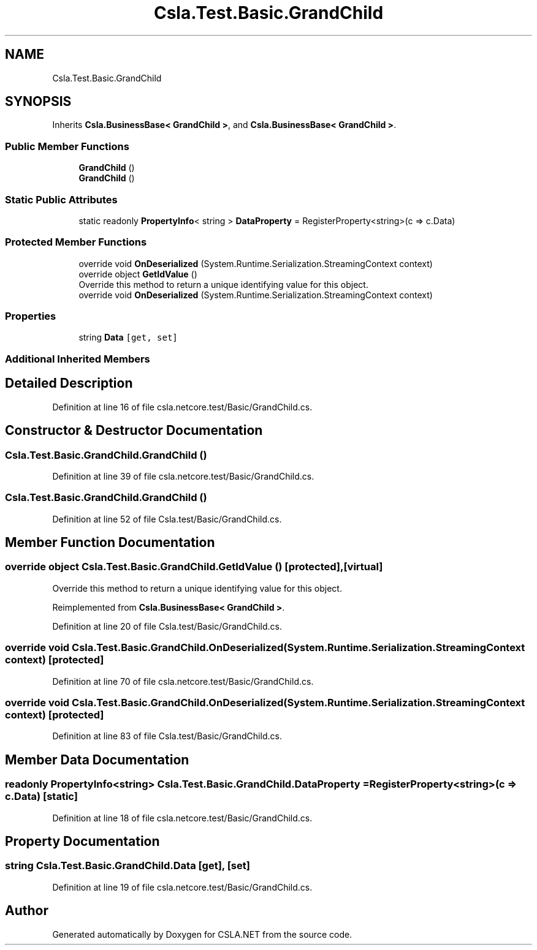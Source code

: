 .TH "Csla.Test.Basic.GrandChild" 3 "Wed Jul 21 2021" "Version 5.4.2" "CSLA.NET" \" -*- nroff -*-
.ad l
.nh
.SH NAME
Csla.Test.Basic.GrandChild
.SH SYNOPSIS
.br
.PP
.PP
Inherits \fBCsla\&.BusinessBase< GrandChild >\fP, and \fBCsla\&.BusinessBase< GrandChild >\fP\&.
.SS "Public Member Functions"

.in +1c
.ti -1c
.RI "\fBGrandChild\fP ()"
.br
.ti -1c
.RI "\fBGrandChild\fP ()"
.br
.in -1c
.SS "Static Public Attributes"

.in +1c
.ti -1c
.RI "static readonly \fBPropertyInfo\fP< string > \fBDataProperty\fP = RegisterProperty<string>(c => c\&.Data)"
.br
.in -1c
.SS "Protected Member Functions"

.in +1c
.ti -1c
.RI "override void \fBOnDeserialized\fP (System\&.Runtime\&.Serialization\&.StreamingContext context)"
.br
.ti -1c
.RI "override object \fBGetIdValue\fP ()"
.br
.RI "Override this method to return a unique identifying value for this object\&. "
.ti -1c
.RI "override void \fBOnDeserialized\fP (System\&.Runtime\&.Serialization\&.StreamingContext context)"
.br
.in -1c
.SS "Properties"

.in +1c
.ti -1c
.RI "string \fBData\fP\fC [get, set]\fP"
.br
.in -1c
.SS "Additional Inherited Members"
.SH "Detailed Description"
.PP 
Definition at line 16 of file csla\&.netcore\&.test/Basic/GrandChild\&.cs\&.
.SH "Constructor & Destructor Documentation"
.PP 
.SS "Csla\&.Test\&.Basic\&.GrandChild\&.GrandChild ()"

.PP
Definition at line 39 of file csla\&.netcore\&.test/Basic/GrandChild\&.cs\&.
.SS "Csla\&.Test\&.Basic\&.GrandChild\&.GrandChild ()"

.PP
Definition at line 52 of file Csla\&.test/Basic/GrandChild\&.cs\&.
.SH "Member Function Documentation"
.PP 
.SS "override object Csla\&.Test\&.Basic\&.GrandChild\&.GetIdValue ()\fC [protected]\fP, \fC [virtual]\fP"

.PP
Override this method to return a unique identifying value for this object\&. 
.PP
Reimplemented from \fBCsla\&.BusinessBase< GrandChild >\fP\&.
.PP
Definition at line 20 of file Csla\&.test/Basic/GrandChild\&.cs\&.
.SS "override void Csla\&.Test\&.Basic\&.GrandChild\&.OnDeserialized (System\&.Runtime\&.Serialization\&.StreamingContext context)\fC [protected]\fP"

.PP
Definition at line 70 of file csla\&.netcore\&.test/Basic/GrandChild\&.cs\&.
.SS "override void Csla\&.Test\&.Basic\&.GrandChild\&.OnDeserialized (System\&.Runtime\&.Serialization\&.StreamingContext context)\fC [protected]\fP"

.PP
Definition at line 83 of file Csla\&.test/Basic/GrandChild\&.cs\&.
.SH "Member Data Documentation"
.PP 
.SS "readonly \fBPropertyInfo\fP<string> Csla\&.Test\&.Basic\&.GrandChild\&.DataProperty = RegisterProperty<string>(c => c\&.Data)\fC [static]\fP"

.PP
Definition at line 18 of file csla\&.netcore\&.test/Basic/GrandChild\&.cs\&.
.SH "Property Documentation"
.PP 
.SS "string Csla\&.Test\&.Basic\&.GrandChild\&.Data\fC [get]\fP, \fC [set]\fP"

.PP
Definition at line 19 of file csla\&.netcore\&.test/Basic/GrandChild\&.cs\&.

.SH "Author"
.PP 
Generated automatically by Doxygen for CSLA\&.NET from the source code\&.
